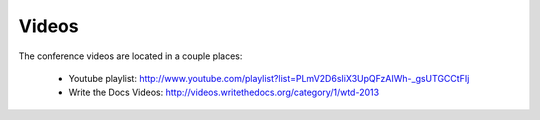 Videos
======

The conference videos are located in a couple places:

    * Youtube playlist: http://www.youtube.com/playlist?list=PLmV2D6sIiX3UpQFzAIWh-_gsUTGCCtFIj
    * Write the Docs Videos: http://videos.writethedocs.org/category/1/wtd-2013
